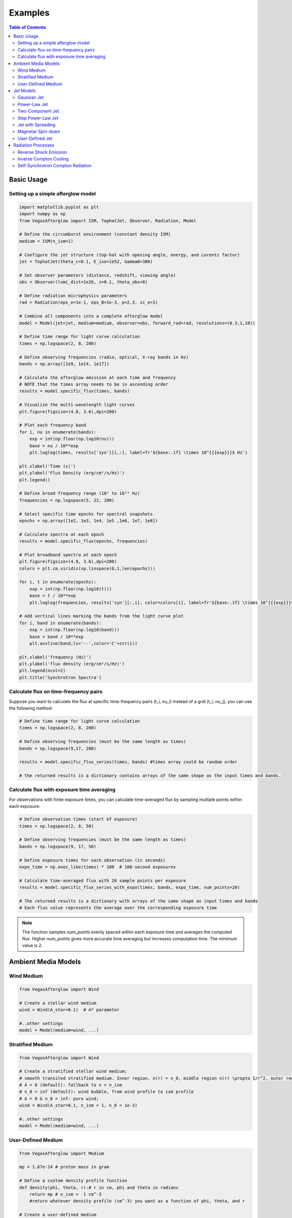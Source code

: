 Examples
========

.. contents:: Table of Contents
   :local:
   :depth: 2

Basic Usage
-----------

Setting up a simple afterglow model
^^^^^^^^^^^^^^^^^^^^^^^^^^^^^^^^^^^

.. code-block:: python

    import matplotlib.pyplot as plt
    import numpy as np
    from VegasAfterglow import ISM, TophatJet, Observer, Radiation, Model

    # Define the circumburst environment (constant density ISM)
    medium = ISM(n_ism=1)

    # Configure the jet structure (top-hat with opening angle, energy, and Lorentz factor)
    jet = TophatJet(theta_c=0.1, E_iso=1e52, Gamma0=300)

    # Set observer parameters (distance, redshift, viewing angle)
    obs = Observer(lumi_dist=1e26, z=0.1, theta_obs=0)

    # Define radiation microphysics parameters
    rad = Radiation(eps_e=1e-1, eps_B=1e-3, p=2.3, xi_e=1)

    # Combine all components into a complete afterglow model
    model = Model(jet=jet, medium=medium, observer=obs, forward_rad=rad, resolutions=(0.3,1,10))

    # Define time range for light curve calculation
    times = np.logspace(2, 8, 200)

    # Define observing frequencies (radio, optical, X-ray bands in Hz)
    bands = np.array([1e9, 1e14, 1e17])

    # Calculate the afterglow emission at each time and frequency
    # NOTE that the times array needs to be in ascending order
    results = model.specific_flux(times, bands)

    # Visualize the multi-wavelength light curves
    plt.figure(figsize=(4.8, 3.6),dpi=200)

    # Plot each frequency band
    for i, nu in enumerate(bands):
        exp = int(np.floor(np.log10(nu)))
        base = nu / 10**exp
        plt.loglog(times, results['syn'][i,:], label=fr'${base:.1f} \times 10^{{{exp}}}$ Hz')

    plt.xlabel('Time (s)')
    plt.ylabel('Flux Density (erg/cm²/s/Hz)')
    plt.legend()

    # Define broad frequency range (10⁵ to 10²² Hz)
    frequencies = np.logspace(5, 22, 200)

    # Select specific time epochs for spectral snapshots
    epochs = np.array([1e2, 1e3, 1e4, 1e5 ,1e6, 1e7, 1e8])

    # Calculate spectra at each epoch
    results = model.specific_flux(epochs, frequencies)

    # Plot broadband spectra at each epoch
    plt.figure(figsize=(4.8, 3.6),dpi=200)
    colors = plt.cm.viridis(np.linspace(0,1,len(epochs)))

    for i, t in enumerate(epochs):
        exp = int(np.floor(np.log10(t)))
        base = t / 10**exp
        plt.loglog(frequencies, results['syn'][:,i], color=colors[i], label=fr'${base:.1f} \times 10^{{{exp}}}$ s')

    # Add vertical lines marking the bands from the light curve plot
    for i, band in enumerate(bands):
        exp = int(np.floor(np.log10(band)))
        base = band / 10**exp
        plt.axvline(band,ls='--',color='C'+str(i))

    plt.xlabel('frequency (Hz)')
    plt.ylabel('flux density (erg/cm²/s/Hz)')
    plt.legend(ncol=2)
    plt.title('Synchrotron Spectra')

Calculate flux on time-frequency pairs
^^^^^^^^^^^^^^^^^^^^^^^^^^^^^^^^^^^^^^

Suppose you want to calculate the flux at specific time-frequency pairs (t_i, nu_i) instead of a grid (t_i, nu_j), you can use the following method:

.. code-block:: python

    # Define time range for light curve calculation
    times = np.logspace(2, 8, 200)

    # Define observing frequencies (must be the same length as times)
    bands = np.logspace(9,17, 200)

    results = model.specific_flux_series(times, bands) #times array could be random order

    # the returned results is a dictionary contains arrays of the same shape as the input times and bands.

Calculate flux with exposure time averaging
^^^^^^^^^^^^^^^^^^^^^^^^^^^^^^^^^^^^^^^^^^^^

For observations with finite exposure times, you can calculate time-averaged flux by sampling multiple points within each exposure:

.. code-block:: python

    # Define observation times (start of exposure)
    times = np.logspace(2, 8, 50)

    # Define observing frequencies (must be the same length as times)
    bands = np.logspace(9, 17, 50)

    # Define exposure times for each observation (in seconds)
    expo_time = np.ones_like(times) * 100  # 100-second exposures

    # Calculate time-averaged flux with 20 sample points per exposure
    results = model.specific_flux_series_with_expo(times, bands, expo_time, num_points=20)

    # The returned results is a dictionary with arrays of the same shape as input times and bands
    # Each flux value represents the average over the corresponding exposure time

.. note::
    The function samples `num_points` evenly spaced within each exposure time and averages the computed flux. Higher `num_points` gives more accurate time averaging but increases computation time. The minimum value is 2.


Ambient Media Models
--------------------

Wind Medium
^^^^^^^^^^^

.. code-block:: python

    from VegasAfterglow import Wind

    # Create a stellar wind medium
    wind = Wind(A_star=0.1)  # A* parameter

    #..other settings
    model = Model(medium=wind, ...)

Stratified Medium
^^^^^^^^^^^^^^^^^

.. code-block:: python

    from VegasAfterglow import Wind

    # Create a stratified stellar wind medium;
    # smooth transited stratified medium. Inner region, n(r) = n_0, middle region n(r) \propto 1/r^2, outer region n(r)=n_ism
    # A = 0 (default): fallback to n = n_ism
    # n_0 = inf (default): wind bubble, from wind profile to ism profile
    # A = 0 & n_0 = inf: pure wind;
    wind = Wind(A_star=0.1, n_ism = 1, n_0 = 1e-3)

    #..other settings
    model = Model(medium=wind, ...)


User-Defined Medium
^^^^^^^^^^^^^^^^^^^

.. code-block:: python

    from VegasAfterglow import Medium

    mp = 1.67e-24 # proton mass in gram

    # Define a custom density profile function
    def density(phi, theta, r):# r in cm, phi and theta in radians
        return mp # n_ism =  1 cm^-3
        #return whatever density profile (cm^-3) you want as a function of phi, theta, and r

    # Create a user-defined medium
    medium = Medium(rho=density)

    #..other settings
    model = Model(medium=medium, ...)


Jet Models
----------

Gaussian Jet
^^^^^^^^^^^^

.. code-block:: python

    from VegasAfterglow import GaussianJet

    # Create a structured jet with Gaussian energy profile
    jet = GaussianJet(
        theta_c=0.05,         # Core angular size (radians)
        E_iso=1e53,           # Isotropic-equivalent energy (ergs)
        Gamma0=300            # Initial Lorentz factor
    )

    #..other settings
    model = Model(jet=jet, ...)

Power-Law Jet
^^^^^^^^^^^^^

.. code-block:: python

    from VegasAfterglow import PowerLawJet

    # Create a power-law structured jet
    jet = PowerLawJet(
        theta_c=0.05,         # Core angular size (radians)
        E_iso=1e53,           # Isotropic-equivalent energy (ergs)
        Gamma0=300,           # Initial Lorentz factor
        k_e=2.0,              # Power-law index for energy angular dependence
        k_g=2.0               # Power-law index for Lorentz factor angular dependence
    )

    #..other settings
    model = Model(jet=jet, ...)

Two-Component Jet
^^^^^^^^^^^^^^^^^

.. code-block:: python

    from VegasAfterglow import TwoComponentJet

    # Create a two-component jet
    jet = TwoComponentJet(
        theta_c=0.05,        # Narrow component angular size (radians)
        E_iso_c=1e53,        # Isotropic-equivalent energy of the narrow component (ergs)
        Gamma0_c=300,        # Initial Lorentz factor of the narrow component
        theta_w=0.1,         # Wide component angular size (radians)
        E_iso_w=1e52,        # Isotropic-equivalent energy of the wide component (ergs)
        Gamma0_w=100         # Initial Lorentz factor of the wide component
    )

    #..other settings
    model = Model(jet=jet, ...)

Step Power-Law Jet
^^^^^^^^^^^^^^^^^^

.. code-block:: python

    from VegasAfterglow import StepPowerLawJet

    # Create a step power-law structured jet (uniform core with sharp transition)
    jet = StepPowerLawJet(
        theta_c=0.05,        # Core angular size (radians)
        E_iso_c=1e53,        # Isotropic-equivalent energy of the core component (ergs)
        Gamma0_c=300,        # Initial Lorentz factor of the core component
        E_iso_w=1e52,        # Isotropic-equivalent energy of the wide component (ergs)
        Gamma0_w=100,        # Initial Lorentz factor of the wide component
        k_e=2.0,             # Power-law index for energy angular dependence
        k_g=2.0              # Power-law index for Lorentz factor angular dependence
    )

    #..other settings
    model = Model(jet=jet, ...)

Jet with Spreading
^^^^^^^^^^^^^

.. code-block:: python

    from VegasAfterglow import TophatJet

    jet = TophatJet(
        theta_c=0.05,
        E_iso=1e53,
        Gamma0=300,
        spreading=True       # Enable spreading
    )

    #..other settings
    model = Model(jet=jet, ...)

.. note::
    The jet spreading (Lateral Expansion) is experimental and only works for the top-hat jet, Gaussian jet, and power-law jet with a jet core.
    The spreading prescription may not work for arbitrary user-defined jet structures.

Magnetar Spin-down
^^^^^^^^^^^^^^^^^^

.. code-block:: python

    from VegasAfterglow import Magnetar

    # Create a tophat jet with magnetar spin-down energy injection; Luminosity 1e46 erg/s, t_0 = 100 seconds, and q = 2
    jet = TophatJet(theta_c=0.05, E_iso=1e53, Gamma0=300, magnetar=Magnetar(L0=1e46, t0=100, q=2))

.. note::
    The magnetar spin-down injection is implemented in the default form L0*(1+t/t0)^(-q) for theta < theta_c. You can pass the `magnetar` argument to the power-law and Gaussian jet as well.


User-Defined Jet
^^^^^^^^^^^^^^^^

You may also define your own jet structure by providing the energy and lorentz factor profile.
Those two profiles are required to complete a jet structure. You may also provide the magnetization profile, enregy injection profile, and mass injection profile.
Those profiles are optional and will be set to zero function if not provided.

.. code-block:: python

    from VegasAfterglow import Ejecta

    # Define a custom energy profile function, required to complete the jet structure
    def E_iso_profile(phi, theta):
        return 1e53  # E_iso = 1e53 erg isotropic fireball
        #return whatever energy profile you want as a function of phi and theta in unit of erg [not erg per solid angle]

    # Define a custom lorentz factor profile function, required to complete the jet structure
    def Gamma0_profile(phi, theta):
        return 300 # Gamma0 = 300
        #return whatever lorentz factor profile you want as a function of phi and theta

    # Define a custom magnetization profile function, optional
    def sigma0_profile(phi, theta):
        return 0.1 # sigma = 0.1
        #return whatever magnetization profile you want as a function of phi and theta

    # Define a custom energy injection profile function, optional
    def E_dot_profile(phi, theta, t):
        return 1e46 * (1 + t / 100)**(-2) # L = 1e46 erg/s, t0 = 100 seconds
        #return whatever energy injection  profile you want as a function of phi, theta, and time in unit of erg/s [not erg/s per solid angle]

    # Define a custom mass injection profile function, optional
    def M_dot_profile(phi, theta, t):
        #return whatever mass injection profile you want as a function of phi, theta, and time in unit of g/s [not g/s per solid angle]

    # Create a user-defined jet
    jet = Ejecta(E_iso=E_iso_profile, Gamma0=Gamma0_profile, sigma0=sigma0_profile, E_dot=E_dot_profile, M_dot=M_dot_profile)

    #..other settings

    #if your jet is not axisymmetric, set axisymmetric to False
    model = Model(jet=jet, ..., axisymmetric=False, resolutions=(0.3, 1, 10))

    # the user-defined jet structure could be spiky, the default resolution may not resolve the jet structure. if that is the case, you can try a finer resolution (phi_ppd, theta_ppd, t_ppd)
    # where phi_ppd is the number of points per degree in the phi direction, theta_ppd is the number of points per degree in the theta direction, and t_ppd is the number of points per decade in the time direction    .

.. note::
    Setting user-defined structured jet in the Python level is OK for light curve and spectrum calculation. However, it is not recommended for MCMC parameter fitting if you do care about the performance.
    The reason is that setting user-defined profiles in the Python level leads to a large overhead due to the Python-C++ inter-process communication.
    Users are recommended to set up the user-defined jet structure in the C++ level for MCMC parameter fitting for better performance, if you want the best performance.


Radiation Processes
-------------------

Reverse Shock Emission
^^^^^^^^^^^^^^^^^^^^^^

.. code-block:: python

    from VegasAfterglow import Radiation

    #set the jet duration to be 100 seconds, the default is 1 second. The jet duration affects the reverse shock thickness (thin shell or thick shell).
    jet = TophatJet(theta_c=0.1, E_iso=1e52, Gamma0=300, duration = 100)

    # Create a radiation model with both forward and reverse shock synchrotron radiation
    fwd_rad = Radiation(eps_e=1e-1, eps_B=1e-3, p=2.3)
    rvs_rad = Radiation(eps_e=1e-2, eps_B=1e-4, p=2.4)

    #..other settings
    model = Model(forward_rad=fwd_rad, reverse_rad=rvs_rad, resolutions=(0.5, 1, 10),...)

    times = np.logspace(2, 8, 200)

    bands = np.array([1e9, 1e14, 1e17])

    results = model.specific_flux(times, bands)

    plt.figure(figsize=(4.8, 3.6),dpi=200)

    # Plot each frequency band
    for i, nu in enumerate(bands):
        exp = int(np.floor(np.log10(nu)))
        base = nu / 10**exp
        plt.loglog(times, results['syn'][i,:], label=fr'${base:.1f} \times 10^{{{exp}}}$ Hz')
        plt.loglog(times, results['syn_rvs'][i,:], label=fr'${base:.1f} \times 10^{{{exp}}}$ Hz')#reverse shock synchrotron

.. note::
    You may increase the resolution of the grid to improve the accuracy of the reverse shock synchrotron radiation if you see spiky features.


Inverse Compton Cooling
^^^^^^^^^^^^^^^^^^^^^^^

.. code-block:: python

    from VegasAfterglow import Radiation

    # Create a radiation model with inverse Compton cooling (without Klein-Nishina correction) on synchrotron radiation
    rad = Radiation(eps_e=1e-1, eps_B=1e-3, p=2.3, IC_cooling=True, KN=False)

    #..other settings
    model = Model(forward_rad=rad, ...)

Self-Synchrotron Compton Radiation
^^^^^^^^^^^^^^^^^^^^^^^^^^^^^^^^^^

.. code-block:: python

    from VegasAfterglow import Radiation

    # Create a radiation model with self-Compton radiation
    rad = Radiation(eps_e=1e-1, eps_B=1e-3, p=2.3, SSC=True, KN=True, IC_cooling=True)

    #..other settings
    model = Model(forward_rad=rad, ...)

    times = np.logspace(2, 8, 200)

    bands = np.array([1e9, 1e14, 1e17])

    results = model.specific_flux(times, bands)

    plt.figure(figsize=(4.8, 3.6),dpi=200)

    # Plot each frequency band
    for i, nu in enumerate(bands):
        exp = int(np.floor(np.log10(nu)))
        base = nu / 10**exp
        plt.loglog(times, results['syn'][i,:], label=fr'${base:.1f} \times 10^{{{exp}}}$ Hz')#synchrotron
        plt.loglog(times, results['IC'][i,:], label=fr'${base:.1f} \times 10^{{{exp}}}$ Hz')#SSC

.. note::
    (IC_cooling = False, KN = False, SSC = True): The IC radiation is calculated based on synchrotron spectrum without IC cooling.

    (IC_cooling = True, KN = False, SSC = True): The IC radiation is calculated based on synchrotron spectrum with IC cooling, but without Klein-Nishina correction.

    (IC_cooling = True, KN = True, SSC = True): The IC radiation is calculated based on synchrotron spectrum with both IC cooling and Klein-Nishina correction.
